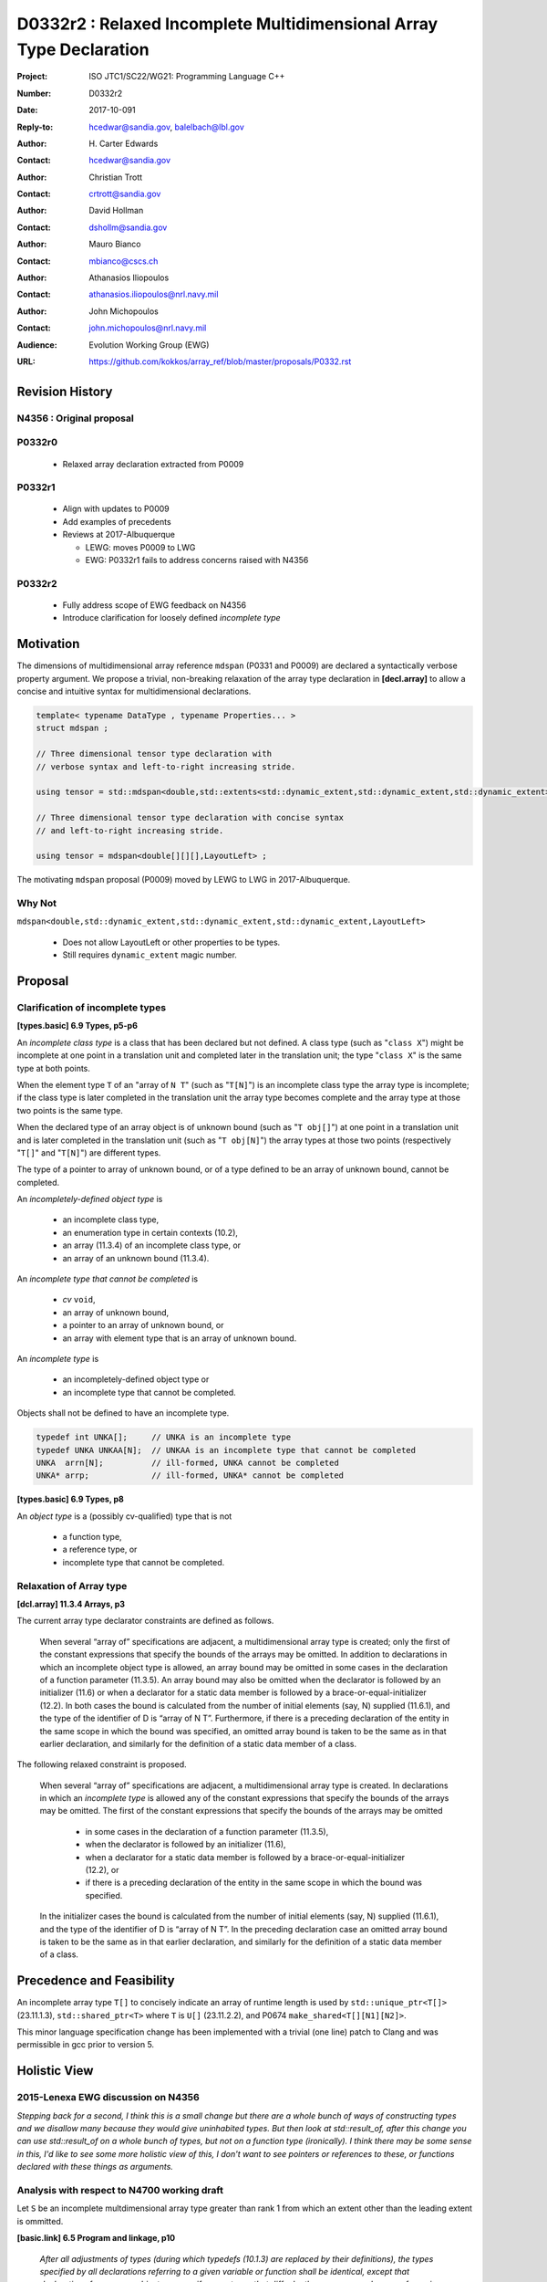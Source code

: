 ========================================================================
D0332r2 : Relaxed Incomplete Multidimensional Array Type Declaration
========================================================================

:Project: ISO JTC1/SC22/WG21: Programming Language C++
:Number: D0332r2
:Date: 2017-10-091
:Reply-to: hcedwar@sandia.gov, balelbach@lbl.gov
:Author: H\. Carter Edwards
:Contact: hcedwar@sandia.gov
:Author: Christian Trott
:Contact: crtrott@sandia.gov
:Author: David Hollman
:Contact: dshollm@sandia.gov
:Author: Mauro Bianco
:Contact: mbianco@cscs.ch
:Author: Athanasios Iliopoulos
:Contact: athanasios.iliopoulos@nrl.navy.mil
:Author: John Michopoulos
:Contact: john.michopoulos@nrl.navy.mil
:Audience: Evolution Working Group (EWG)
:URL: https://github.com/kokkos/array_ref/blob/master/proposals/P0332.rst


******************************************************************
Revision History
******************************************************************

----------------------------------------------------------------------
N4356 : Original proposal
----------------------------------------------------------------------

----------------------------------------------------------------------
P0332r0
----------------------------------------------------------------------

  - Relaxed array declaration extracted from P0009

----------------------------------------------------------------------
P0332r1
----------------------------------------------------------------------

  - Align with updates to P0009
  - Add examples of precedents
  - Reviews at 2017-Albuquerque

    - LEWG: moves P0009 to LWG
    - EWG: P0332r1 fails to address concerns raised with N4356

----------------------------------------------------------------------
P0332r2
----------------------------------------------------------------------

  - Fully address scope of EWG feedback on N4356
  - Introduce clarification for loosely defined *incomplete type*


******************************************************************
Motivation
******************************************************************

The dimensions of multidimensional array reference ``mdspan``
(P0331 and P0009) are declared a syntactically verbose property argument.
We propose a trivial, non-breaking relaxation of the
array type declaration in **[decl.array]** to allow a concise
and intuitive syntax for multidimensional declarations.

.. code-block:: c++

  template< typename DataType , typename Properties... >
  struct mdspan ;

  // Three dimensional tensor type declaration with
  // verbose syntax and left-to-right increasing stride.

  using tensor = std::mdspan<double,std::extents<std::dynamic_extent,std::dynamic_extent,std::dynamic_extent>,LayoutLeft> ;

  // Three dimensional tensor type declaration with concise syntax
  // and left-to-right increasing stride.

  using tensor = mdspan<double[][][],LayoutLeft> ;

..

The motivating ``mdspan`` proposal (P0009)
moved by LEWG to LWG in 2017-Albuquerque.

----------------------------------------------------------------------
Why Not
----------------------------------------------------------------------

``mdspan<double,std::dynamic_extent,std::dynamic_extent,std::dynamic_extent,LayoutLeft>``

  - Does not allow LayoutLeft or other properties to be types.
  - Still requires ``dynamic_extent`` magic number.

******************************************************************************
Proposal
******************************************************************************

------------------------------------------------------------------------------
Clarification of incomplete types
------------------------------------------------------------------------------

**[types.basic] 6.9 Types, p5-p6**

An *incomplete class type* is a class that has been declared but not defined.
A class type (such as "``class X``") might be incomplete
at one point in a translation unit and completed later in the
translation unit; the type "``class X``" is the same type at both points.

When the element type ``T`` of an "array of ``N T``"
(such as "``T[N]``")
is an incomplete class type the array type is incomplete;
if the class type is later completed in the translation unit
the array type becomes complete and the array type
at those two points is the same type.

When the declared type of an array object is of unknown bound
(such as "``T obj[]``") at one point in a translation unit and 
is later completed in the translation unit (such as "``T obj[N]``")
the array types at those two points (respectively "``T[]``" and "``T[N]``")
are different types.

The type of a pointer to array of unknown bound,
or of a type defined to be an array of unknown bound,
cannot be completed.

An *incompletely-defined object type* is

  - an incomplete class type,
  - an enumeration type in certain contexts (10.2),
  - an array (11.3.4) of an incomplete class type, or
  - an array of an unknown bound (11.3.4). 

An *incomplete type that cannot be completed* is

  - *cv* ``void``,
  - an array of unknown bound,
  - a pointer to an array of unknown bound, or
  - an array with element type that is an array of unknown bound.

An *incomplete type* is

  - an incompletely-defined object type or
  - an incomplete type that cannot be completed.

Objects shall not be defined to have an incomplete type.


.. code-block:: c++

  typedef int UNKA[];     // UNKA is an incomplete type
  typedef UNKA UNKAA[N];  // UNKAA is an incomplete type that cannot be completed
  UNKA  arrn[N];          // ill-formed, UNKA cannot be completed
  UNKA* arrp;             // ill-formed, UNKA* cannot be completed

..


**[types.basic] 6.9 Types, p8**

An *object type* is a (possibly cv-qualified) type that is not

  - a function type,
  - a reference type, or
  - incomplete type that cannot be completed.


------------------------------------------------------------------------------
Relaxation of Array type
------------------------------------------------------------------------------

**[dcl.array] 11.3.4 Arrays, p3**

The current array type declarator constraints are defined as follows.

  When several “array of” specifications are adjacent,
  a multidimensional array type is created;
  only the first of the constant expressions
  that specify the bounds of the arrays may be omitted.
  In addition to declarations in which an
  incomplete object type is allowed,
  an array bound may be omitted in some cases
  in the declaration of a function parameter (11.3.5).
  An array bound may also be omitted when the declarator
  is followed by an initializer (11.6)
  or when a declarator for a static data member
  is followed by a brace-or-equal-initializer (12.2).
  In both cases the bound is calculated from the
  number of initial elements (say, N) supplied (11.6.1),
  and the type of the identifier of D is “array of N T”.
  Furthermore, if there is a preceding declaration
  of the entity in the same scope in which the bound was specified,
  an omitted array bound is taken to be the same as in that
  earlier declaration, and similarly for the definition of
  a static data member of a class.

The following relaxed constraint is proposed.

  When several “array of” specifications are adjacent,
  a multidimensional array type is created.
  In declarations in which an *incomplete type*
  is allowed any of the constant expressions that
  specify the bounds of the arrays may be omitted.
  The first of the constant expressions
  that specify the bounds of the arrays may be omitted

    - in some cases in the declaration of a function parameter (11.3.5),
    - when the declarator is followed by an initializer (11.6),
    - when a declarator for a static data member
      is followed by a brace-or-equal-initializer (12.2), or
    - if there is a preceding declaration
      of the entity in the same scope in which the bound was specified.

  In the initializer cases the bound is calculated from the
  number of initial elements (say, N) supplied (11.6.1),
  and the type of the identifier of D is “array of N T”.
  In the preceding declaration case
  an omitted array bound is taken to be the same as in that
  earlier declaration, and similarly for the definition of
  a static data member of a class.


******************************************************************************
Precedence and Feasibility
******************************************************************************

An incomplete array type ``T[]`` to concisely indicate
an array of runtime length is used by
``std::unique_ptr<T[]>`` (23.11.1.3),
``std::shared_ptr<T>`` where ``T`` is ``U[]`` (23.11.2.2),
and P0674 ``make_shared<T[][N1][N2]>``.


This minor language specification change has been implemented with
a trivial (one line) patch to Clang and was permissible in gcc prior to
version 5.


******************************************************************************
Holistic View
******************************************************************************

------------------------------------------------------------------------------
2015-Lenexa EWG discussion on N4356
------------------------------------------------------------------------------

*Stepping back for a second, I think this is a small change
but there are a whole bunch of ways of constructing types and
we disallow many because they would give uninhabited types.
But then look at std::result_of, after this change you can use
std::result_of on a whole bunch of types,
but not on a function type (ironically).
I think there may be some sense in this,
I'd like to see some more holistic view of this,
I don't want to see pointers or references to these,
or functions declared with these things as arguments.*

------------------------------------------------------------------------------
Analysis with respect to N4700 working draft
------------------------------------------------------------------------------

Let ``S`` be an incomplete multdimensional array type
greater than rank 1 from which an extent other than the
leading extent is ommitted.

**[basic.link] 6.5 Program and linkage, p10**

  *After all adjustments of types
  (during which typedefs (10.1.3) are replaced by their definitions),
  the types specified by all declarations referring to a given variable
  or function shall be identical, except that declarations for an
  array object can specify array types that differ by the
  presence or absence of a major array bound (11.3.4).
  A violation of this rule on type identity does not require a diagnostic.*

Array declarations restricted to absence of only the leading array bound.


**[types.basic] 6.9 Types, p5**

  **incompletely-defined object type**

  *A class that has been declared but not defined, an enumeration type
  in certain contexts (10.2), or an array of unknown bound or of
  incomplete element type, is an incompletely-defined object type.
  Incompletely-defined object types and cv void are incomplete types (6.9.1).
  Objects shall not be defined to have an incomplete type.*

  [footnote] *The size and layout of an instance
  of an incompletely-defined object type is unknown.*

An array of unknown bound is an incomplete type,
which in this clause, is admissible as an incomplete *element* type.

``S`` can never be used to declare an object.

**[types.basic] 6.9 Types, p6**

  *The declared type of an array object might be an array of
  unknown bound and therefore be incomplete at one point in a
  translation unit and complete later on; the array types at
  those two points (“array of unknown bound of T” and “array of N T”)
  are different types. The type of a pointer to array of unknown bound,
  or of a type defined by a typedef declaration to be an array of
  unknown bound, cannot be completed.*

The type of a pointer to ``S`` is an incomplete type,
and therefore can never be used to declare an object.

**[basic.fundamental] 6.9.1 Fundamental types, p9** 

  *A type cv void is an incomplete type that cannot be completed;
  such a type has an empty set of values.*

An incomplete multidimensional array type in which an extent
other than the first extent is ommitted cannot be completed.

**[basic.type.qualifier] 6.9.3 CV-qualifiers, p1**

  *Each type which is a cv-unqualified complete or
  incomplete object type or is void (6.9)* ...

CV-qualifiers apply to complete or incomplete types.

**[conf.array] 7.2 Array-to-pointer conversion**

  *An lvalue or rvalue of type “array of N T” or
  “array of unknown bound of T” can be converted to a prvalue of
  type “pointer to T”. The temporary materialization conversion (7.4)
  is applied. The result is a pointer to the first element of the array.*

``T`` cannot be an *incomplete type that cannot be completed*.

**[conv.rval] 7.4 Temporary materialization conversion [conv.rval]**

  *A prvalue of type T can be converted to an xvalue of type T.
  This conversion initializes a temporary object (15.2) of type T
  from the prvalue by evaluating the prvalue with the
  temporary object as its result object, and produces an xvalue
  denoting the temporary object. T shall be a complete type.*

The decay of ``int[][M][]`` is ``int(*)[M][]`` which is an
incomplete type that cannot be completed,
and objects cannot be declared of this type.
Therefore converting ``int[][M][]`` to a pointer is an error.

**[expr.call] 8.2.2 Function call, p4]**

  *When a function is called, the parameters that have object type
  shall have completely-defined object type.
  [Note: this still allows a parameter to be a pointer or reference
  to an incomplete class type. However, it prevents a passed-by-value
  parameter to have an incomplete class type. —end note]*

A parameter is not allowed to be a pointer or reference to an
incomplete array type.

**[expr.throw] 8.17 Throwing an exception, p2**

  *Evaluating a throw-expression with an operand throws an exception (18.1);
  the type of the exception object is determined by removing any top-level
  cv-qualifiers from the static type of the operand and adjusting the
  type from “array of T” or function type T to “pointer to T”.*

**[dcl.array] 11.3.4 Arrays, p2**

  *An array can be constructed from one of the
  fundamental types (except void), from a pointer,
  from a pointer to member, from a class,
  from an enumeration type, or from another array.*

"Another array" may be an array of unknown bound.

**[dlc.fct] 11.3.5 Functions, p5**

  *After determining the type of each parameter,
  any parameter of type “array of T” or of function type T
  is adjusted to be “pointer to T”.*

Constrain such that T is a complete type or an incomplete class type.


**[dcl.stc] Storage class specifiers, p7**

  *The name of a declared but undefined class can be used
  in an extern declaration. Such a declaration can
  only be used in ways that do not require a complete class type.*

Incomplete array types cannot be used as the return type of a function.

------------------------------------------------------------------------------
type_traits interaction
------------------------------------------------------------------------------

.. code-block:: c++

  using S = double[10][20][] ;
  rank_v<S> == 3
  extent_v<S,0> == 10
  extent_v<S,1> == 20
  extent_v<S,2> == 0

  remove_extent_t<S> // is an incomplete type
  is_same_v< remove_extent_t<S> , double[20][] >

  remove_extent_t< remove_extent_t<S> > // is an incomplete type
  is_same_v< remove_extent_t< remove_extent_t<S> > , double[] >

  decay_t<S> // is an incomplete type
  is_same_v< decay_t<S> , double(*)[20][] >

..
 

------------------------------------------------------------------------------
Type Deduction Non-Issue
------------------------------------------------------------------------------

.. code-block:: c++

  template <typename T>
  void f( span<T[3][5]> ); // A

  template <typename T>
  void f( span<T[1][3][5]> ); // B

  template <typename T>
  void f( span<T[1][][5]> ); // C

  template <typename T, std::size_t M, std::size_t N>
  void f( span<T[N][M][]> ) // D

  template <typename T, std::size_t M, std::size_t N>
  void f( span<T[][N][M]> ); // E

  template <typename T>
  void f( T[][3][5] ); // F
    // adjusted to pointer T(*)[3][5]

  template <typename T>
  void f( T[][][5] ); // G
    // adjusted to pointer T(*)[][5]
    // invalid due to T[][5] incomplete array type

  template <typename T, std::size_t M >
  void f( T[][M][] ) // H
    // adjusted to pointer T(*)[M][]
    // invalid due to T[][5] incomplete array type

  template <typename T, std::size_t M, std::size_t N>
  void f( T[][N][M] ); // I
    // adjusted to pointer T(*)[M][N]


  int foo( span<int[1][3][5]> x )
  {
    f(x); // no ambiquity
    // COULD match A with T == int[1]
    // DOES  match B with T == int ; more specialized
    // NOT match D because [3] != []
    // NOT match E because [5] != []
    // NOT match F because [1] != []
  }

  int foo( int y[][3][5] )
  {
    f(y);
    // DOES match F ; more specialized
    // COULD match I 
  }

..


